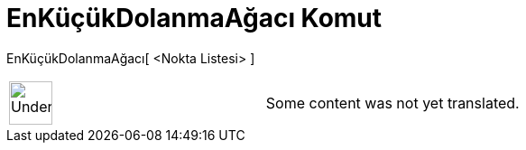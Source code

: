 = EnKüçükDolanmaAğacı Komut
:page-en: commands/MinimumSpanningTree
ifdef::env-github[:imagesdir: /tr/modules/ROOT/assets/images]

EnKüçükDolanmaAğacı[ <Nokta Listesi> ]::

[width="100%",cols="50%,50%",]
|===
a|
image:48px-UnderConstruction.png[UnderConstruction.png,width=48,height=48]

|Some content was not yet translated.
|===
